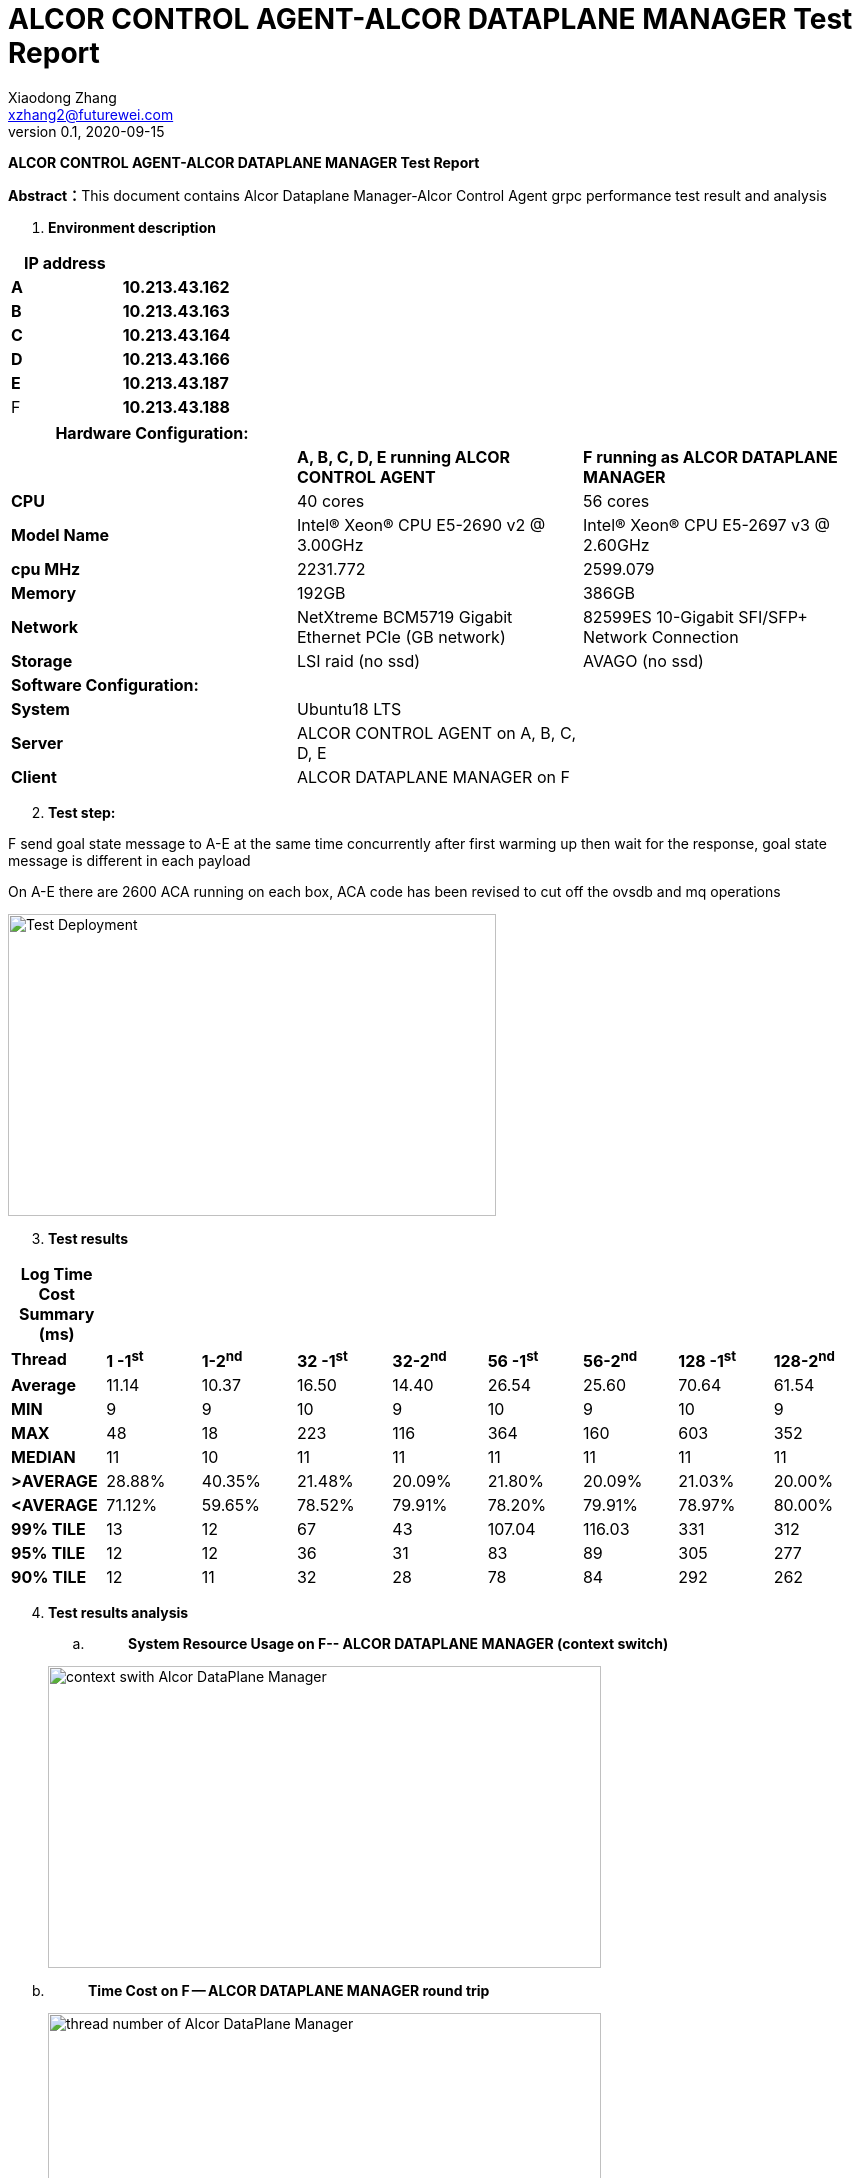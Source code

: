 = ALCOR CONTROL AGENT-ALCOR DATAPLANE MANAGER Test Report 
Xiaodong Zhang <xzhang2@futurewei.com>
v0.1, 2020-09-15
:toc: right
:imagesdir: ../../images

*ALCOR CONTROL AGENT-ALCOR DATAPLANE MANAGER Test Report*

**Abstract：**This document contains Alcor Dataplane Manager-Alcor Control Agent grpc performance test result and analysis

[arabic]
. *Environment description*

[cols=",",options="header",]
|===
|*IP address* |
|*A* |*10.213.43.162*
|*B* |*10.213.43.163*
|*C* |*10.213.43.164*
|*D* |*10.213.43.166*
|*E* |*10.213.43.187*
|F |*10.213.43.188*
|===

[cols=",,",options="header",]
|===
|*Hardware Configuration:* | |
| |*A, B, C, D, E running ALCOR CONTROL AGENT* |*F running as ALCOR DATAPLANE MANAGER*
|*CPU* |40 cores |56 cores
|*Model Name* |Intel(R) Xeon(R) CPU E5-2690 v2 @ 3.00GHz |Intel(R) Xeon(R) CPU E5-2697 v3 @ 2.60GHz
|*cpu MHz* |2231.772 |2599.079
|*Memory* |192GB |386GB
|*Network* |NetXtreme BCM5719 Gigabit Ethernet PCIe (GB network) |82599ES 10-Gigabit SFI/SFP+ Network Connection
|*Storage* |LSI raid (no ssd) |AVAGO (no ssd)
|*Software Configuration:* | |
|*System* |Ubuntu18 LTS |
|*Server* |ALCOR CONTROL AGENT on A, B, C, D, E |
|*Client* |ALCOR DATAPLANE MANAGER on F |
|===

[arabic, start=2]
. *Test step:*

F send goal state message to A-E at the same time concurrently after first warming up then wait for the response, goal state message is different in each payload

On A-E there are 2600 ACA running on each box, ACA code has been revised to cut off the ovsdb and mq operations

image::p1.png["Test Deployment",width=488,height=302]

[arabic, start=3]
. *Test results*

[cols=",,,,,,,,",options="header",]
|===
|*Log Time Cost Summary (ms)* | | | | | | | |
|*Thread* |*1 -1^st^* |*1-2^nd^* |*32 -1^st^* |*32-2^nd^* |*56 -1^st^* |*56-2^nd^* |*128 -1^st^* |*128-2^nd^*
|*Average* |11.14 |10.37 |16.50 |14.40 |26.54 |25.60 |70.64 |61.54
|*MIN* |9 |9 |10 |9 |10 |9 |10 |9
|*MAX* |48 |18 |223 |116 |364 |160 |603 |352
|*MEDIAN* |11 |10 |11 |11 |11 |11 |11 |11
|*>AVERAGE* |28.88% |40.35% |21.48% |20.09% |21.80% |20.09% |21.03% |20.00%
|*<AVERAGE* |71.12% |59.65% |78.52% |79.91% |78.20% |79.91% |78.97% |80.00%
|*99% TILE* |13 |12 |67 |43 |107.04 |116.03 |331 |312
|*95% TILE* |12 |12 |36 |31 |83 |89 |305 |277
|*90% TILE* |12 |11 |32 |28 |78 |84 |292 |262
|===  





[arabic, start=4]
. *Test results analysis*
[loweralpha]
.. {blank}
+
____
*System Resource Usage on F-- ALCOR DATAPLANE MANAGER (context switch)*
____

____
image::p2.png["context swith Alcor DataPlane Manager",width=553,height=302]
____

[loweralpha, start=2]
. {blank}
+
____
*Time Cost on F -- ALCOR DATAPLANE MANAGER round trip*
____

____
image::p3.png["thread number of Alcor DataPlane Manager",width=553,height=302]
____

[loweralpha, start=3]
. {blank}
+
____
*Time Cost Charts for round trip when thread number change on F*
____

single thread
____
image::p4.png["1 thread",width=276,height=165]
____

32 threads
____
image::p5.png["32 thread",width=262,height=156]
____

56 threads
____
image::p6.png["56 thread",width=262,height=156]
____

100 threads
____
image::p7.png["100 thread",width=262,height=156]
____

512 threads
____
image::p5.png["512 thread",width=262,height=156]
____

10800 threads
____
image::p5.png["10800 thread",width=262,height=156]
____

[arabic, start=5]
. *Test Conclusion*

[loweralpha]
. *Alcor DataPlane Manager could support more than 10k concurrent ACA grpc requests*
. *Alcor DataPlane Manager runs well when from 32 threads up for the performance*
. *A-E hardware configuration could run 1800 stable ACA instances on each box*

[arabic, start=6]
. *Problems for now*

[arabic]
. *ALCOR CONTROL AGENT crash during start*

=========================log start=======================

\{

"created":"@1600052532.408232982",

"description":"No address added out of total 1 resolved",

"file":"/var/local/git/grpc/src/core/ext/transport/chttp2/server/chttp2_server.cc",

"file_line":394,

"referenced_errors":[

\{

"created":"@1600052532.408229693",

"description":"Failed to add any wildcard listeners",

"file":"/var/local/git/grpc/src/core/lib/iomgr/tcp_server_posix.cc",

"file_line":341,

"referenced_errors":[

\{

"created":"@1600052532.408207668",

"description":"Unable to configure socket",

"fd":6,

"file":"/var/local/git/grpc/src/core/lib/iomgr/tcp_server_utils_posix_common.cc",

"file_line":217,

"referenced_errors":[

\{

"created":"@1600052532.408201365",

"description":"Address already in use",

"errno":98,

"file":"/var/local/git/grpc/src/core/lib/iomgr/tcp_server_utils_posix_common.cc",

"file_line":190,

"os_error":"Address already in use",

"syscall":"bind"

}

]

},

\{

"created":"@1600052532.408229169",

"description":"Unable to configure socket",

"fd":6,

"file":"/var/local/git/grpc/src/core/lib/iomgr/tcp_server_utils_posix_common.cc",

"file_line":217,

"referenced_errors":[

\{

"created":"@1600052532.408225113",

"description":"Address already in use",

"errno":98,

"file":"/var/local/git/grpc/src/core/lib/iomgr/tcp_server_utils_posix_common.cc",

"file_line":190,

"os_error":"Address already in use",

"syscall":"bind"

}

]

}

]

}

]

}

=========================log end=======================

[arabic, start=2]
. *ALCOR CONTROL AGENT crash after several heavy test*

Syslog does not say error on ALCOR CONTROL AGENT

[arabic, start=3]
. *io.grpc.StatusRuntimeException: UNAVAILABLE: Network closed for unknown reason*

After reduce load on A-E, this issue is gone
